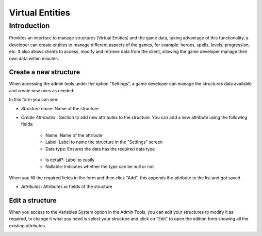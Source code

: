 Virtual Entities
================

Introduction
------------

Provides an interface to manage structures (Virtual Entities) and the game data, taking advantage of this functionality, a developer can create entities to manage different aspects of the games, for example: heroes, spells, levels, progression, etc. It also allows clients to access, modify and retrieve data from the client, allowing the game developer manage their own data within minutes.

Create a new structure
^^^^^^^^^^^^^^^^^^^^^^

When accessing the admin tools under the option "Settings", a game developer can manage the structures data available and create new ones as needed:

.. image:: images/create-virtual-entity.png

In this form you can see:

- *Structure name*: Name of the structure

- *Create Attributes* : Section to add new attributes to the structure. You can add a new attribute using the following fields:

   - Name: Name of the attribute
   - Label: Label to name the structure in the "Settings" screen
   - Data type: Ensures the data has the required data type 
    .. image:: images/data-types.png
   - Is detail?: Label to easily
   - Nullable: Indicates whether the type can be null or not
   
When you fill the required fields in the form and then click "Add", this appends the attribute to the list and got saved.

- *Attributes*: Attributes or fields of the structure

Edit a structure
^^^^^^^^^^^^^^^^

When you access to the Variables System option in the Admin Tools, you can edit your structures to modify it as required, to change it what you need is select your structure and click on "Edit" to open the edition form showing all the existing attributes.

.. image:: images/edit-virtual-entity.png

.. image:: images/create-virtual-entity.png
